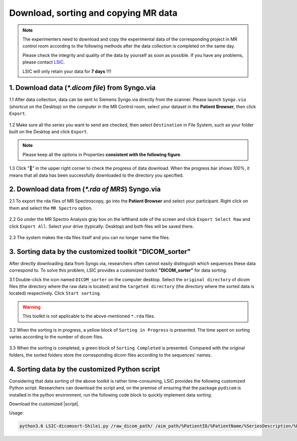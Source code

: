 .. How to download, sort and copy MR data

Download, sorting and copying MR data
=====================================

.. note::

  The experimenters need to download and copy the experimental data of the corresponding project 
  in MR control room according to the following methods after the data collection is completed 
  on the same day.
  
  Please check the integrity and quality of the data by yourself as soon as possible. If you 
  have any problems, please contact `LSIC <mailto:lsic_enquiry@hkbu.edu.hk>`__. 
  
  LSIC will only retain your data for **7 days** !!!!


----------------------
1. Download data (`*.dicom file`) from Syngo.via
----------------------

1.1  After data collection, data can be sent to Siemens Syngo.via directly from the scanner.
Please launch ``Syngo.via`` (shortcut on the Desktop) on the computer in the MR Control 
room, select your dataset in the **Patient Browser**, then click ``Export``.

.. figure:: download_dicom-1.png

1.2  Make sure all the series you want to send are checked, then select ``Destination`` in File System,
such as your folder built on the Desktop and click ``Export``.

.. note::

  Please keep all the options in Properties **consistent with the following figure**.

.. figure:: download_dicom-2.png

1.3  Click "💼" in the upper right corner to check the progress of data download. 
When the progress bar shows `100%`, it means that all data has been successfully downloaded 
to the directory you specified.

.. figure:: download_dicom-3.png


-----------------------
2. Download data from (`*.rda of MRS`) Syngo.via
-----------------------

2.1  To export the rda files of MR Spectroscopy, go into the **Patient Browser** and select your participant.
Right click on them and select the ``MR Spectro`` option.

.. figure:: download_mrs_rda-1.png

2.2  Go under the MR Spectro Analysis gray box on the lefthand side of the screen and click ``Export Select Raw`` 
and click ``Export All``. Select your drive (typically: Desktop) and both files will be saved there.


.. figure:: download_mrs_rda-2.png


2.3   The system makes the rda files itself and you can no longer name the files.

.. figure:: download_mrs_rda-3.png



----------------------------
3. Sorting data by the customized toolkit "DICOM_sorter"
----------------------------

After directly downloading data from Syngo.via, researchers often cannot easily distinguish which sequences 
these data correspond to. To solve this problem, LSIC provides a customized toolkit **"DICOM_sorter"** for 
data sorting.

3.1  Double-click the icon named ``DICOM_sorter`` on the computer desktop. Select the ``original directory`` 
of dicom files (the directory where the raw data is located) and the ``targeted directory`` (the directory 
where the sorted data is located) respectively. Click ``Start sorting``.

.. warning::
  This toolkit is not applicable to the above-mentioned ``*.rda`` files.

.. figure:: download_dicom_sorting-1.png

3.2  When the sorting is in progress, a yellow block of ``Sorting in Progress`` is presented. 
The time spent on sorting varies according to the number of dicom files.

.. figure:: download_dicom_sorting-2.png

3.3  When the sorting is completed, a green block of ``Sorting Completed`` is presented. Compared 
with the original folders, the sorted folders store the corresponding dicom files according to the sequences' names.

.. figure:: download_dicom_sorting-3.png


----------------------------
4. Sorting data by the customized Python script
----------------------------

Considering that data sorting of the above toolkit is rather time-consuming, LSIC provides the following 
customized Python script. Researchers can download the script and, on the premise of ensuring that the 
package ``pydicom`` is installed in the python environment, run the following code block to quickly implement 
data sorting.

.. |script| replace:: :download:`Python script <./LSIC-dicomsort-Shilei.py>`

Download the customized |script|.

Usage:

.. code-block:: python

    python3.6 LSIC-dicomsort-Shilei.py /raw_dicom_path/ /aim_path/%PatientID/%PatientName/%SeriesDescription/%PatientName-%SeriesDescription-%InstanceNumber.dcm


